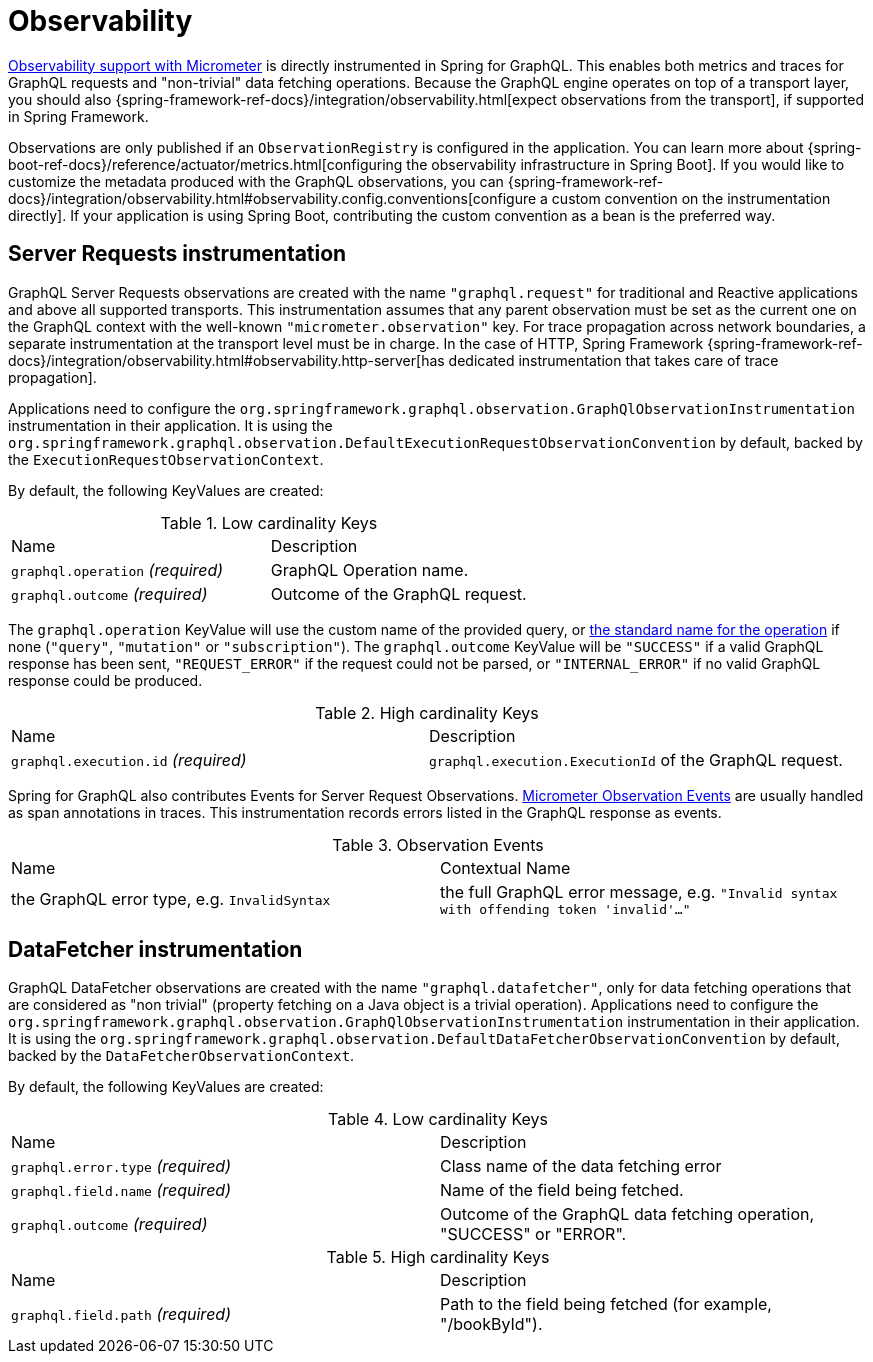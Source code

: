 [[observability]]
= Observability

https://docs.micrometer.io/micrometer/reference/observation.html[Observability support with Micrometer] is directly instrumented in Spring for GraphQL.
This enables both metrics and traces for GraphQL requests and "non-trivial" data fetching operations.
Because the GraphQL engine operates on top of a transport layer, you should also {spring-framework-ref-docs}/integration/observability.html[expect observations from the transport], if supported in Spring Framework.

Observations are only published if an `ObservationRegistry` is configured in the application.
You can learn more about {spring-boot-ref-docs}/reference/actuator/metrics.html[configuring the observability infrastructure in Spring Boot].
If you would like to customize the metadata produced with the GraphQL observations, you can {spring-framework-ref-docs}/integration/observability.html#observability.config.conventions[configure a custom convention on the instrumentation directly].
If your application is using Spring Boot, contributing the custom convention as a bean is the preferred way.

[[observability.server.request]]
== Server Requests instrumentation

GraphQL Server Requests observations are created with the name `"graphql.request"` for traditional and Reactive applications and above all supported transports.
This instrumentation assumes that any parent observation must be set as the current one on the GraphQL context with the well-known `"micrometer.observation"` key.
For trace propagation across network boundaries, a separate instrumentation at the transport level must be in charge.
In the case of HTTP, Spring Framework {spring-framework-ref-docs}/integration/observability.html#observability.http-server[has dedicated instrumentation that takes care of trace propagation].

Applications need to configure the `org.springframework.graphql.observation.GraphQlObservationInstrumentation` instrumentation in their application.
It is using the `org.springframework.graphql.observation.DefaultExecutionRequestObservationConvention` by default, backed by the `ExecutionRequestObservationContext`.

By default, the following KeyValues are created:

.Low cardinality Keys
[cols="a,a"]
|===
|Name | Description
|`graphql.operation` _(required)_|GraphQL Operation name.
|`graphql.outcome` _(required)_|Outcome of the GraphQL request.
|===

The `graphql.operation` KeyValue will use the custom name of the provided query, or http://spec.graphql.org/draft/#sec-Language.Operations[the standard name for the operation] if none (`"query"`, `"mutation"` or `"subscription"`).
The `graphql.outcome` KeyValue will be `"SUCCESS"` if a valid GraphQL response has been sent, `"REQUEST_ERROR"` if the request could not be parsed, or `"INTERNAL_ERROR"` if no valid GraphQL response could be produced.

.High cardinality Keys
[cols="a,a"]
|===
|Name | Description
|`graphql.execution.id` _(required)_|`graphql.execution.ExecutionId` of the GraphQL request.
|===

Spring for GraphQL also contributes Events for Server Request Observations.
https://docs.micrometer.io/micrometer/reference/observation/components.html#micrometer-observation-events[Micrometer Observation Events] are usually handled as span annotations in traces.
This instrumentation records errors listed in the GraphQL response as events.

.Observation Events
[cols="a,a"]
|===
|Name | Contextual Name
|the GraphQL error type, e.g. `InvalidSyntax`|the full GraphQL error message, e.g. `"Invalid syntax with offending token 'invalid'..."`
|===


[[observability.server.datafetcher]]
== DataFetcher instrumentation

GraphQL DataFetcher observations are created with the name `"graphql.datafetcher"`, only for data fetching operations that are considered as "non trivial" (property fetching on a Java object is a trivial operation).
Applications need to configure the `org.springframework.graphql.observation.GraphQlObservationInstrumentation` instrumentation in their application.
It is using the `org.springframework.graphql.observation.DefaultDataFetcherObservationConvention` by default, backed by the `DataFetcherObservationContext`.

By default, the following KeyValues are created:

.Low cardinality Keys
[cols="a,a"]
|===
|Name | Description
|`graphql.error.type` _(required)_|Class name of the data fetching error
|`graphql.field.name` _(required)_|Name of the field being fetched.
|`graphql.outcome` _(required)_|Outcome of the GraphQL data fetching operation, "SUCCESS" or "ERROR".
|===


.High cardinality Keys
|===
|Name | Description
|`graphql.field.path` _(required)_|Path to the field being fetched (for example, "/bookById").
|===
